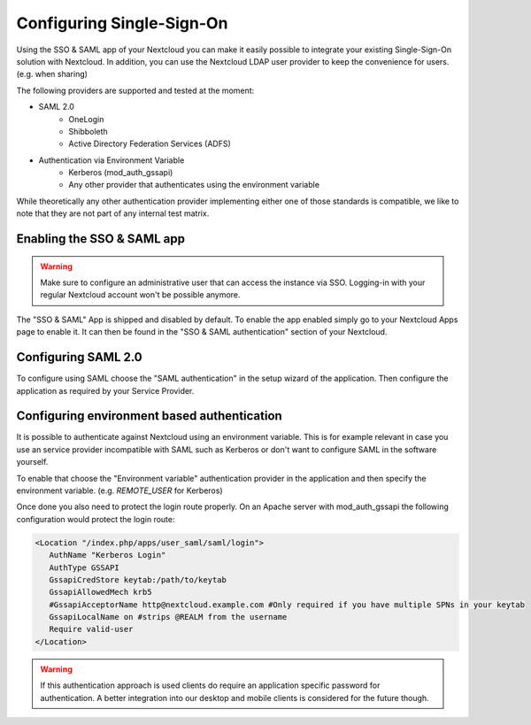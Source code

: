 ==========================
Configuring Single-Sign-On
==========================

Using the SSO & SAML app of your Nextcloud you can make it easily possible to integrate your existing Single-Sign-On
solution with Nextcloud. In addition, you can use the Nextcloud LDAP user provider to keep the convenience for users. (e.g.
when sharing)

The following providers are supported and tested at the moment:

- SAML 2.0
    - OneLogin
    - Shibboleth
    - Active Directory Federation Services (ADFS)
- Authentication via Environment Variable
    - Kerberos (mod_auth_gssapi)
    - Any other provider that authenticates using the environment variable

While theoretically any other authentication provider implementing either one of those standards is compatible, we like
to note that they are not part of any internal test matrix.

Enabling the SSO & SAML app
---------------------------

.. warning:: Make sure to configure an administrative user that can access the instance via SSO. Logging-in with your
             regular Nextcloud account won't be possible anymore.


The "SSO & SAML" App is shipped and disabled by default. To enable the app enabled simply go to your Nextcloud Apps page
to enable it. It can then be found in the "SSO & SAML authentication" section of your Nextcloud.

Configuring SAML 2.0
--------------------

To configure using SAML choose the "SAML authentication" in the setup wizard of the application. Then configure the application
as required by your Service Provider.

  .. figure:: ./images/saml_app_overview.png


Configuring environment based authentication
--------------------------------------------
It is possible to authenticate against Nextcloud using an environment variable. This is for example relevant in case you
use an service provider incompatible with SAML such as Kerberos or don't want to configure SAML in the software yourself.

To enable that choose the "Environment variable" authentication provider in the application and then specify the environment
variable. (e.g. `REMOTE_USER` for Kerberos)

Once done you also need to protect the login route properly. On an Apache server with mod_auth_gssapi the following configuration
would protect the login route:

.. code-block:: apache

     <Location "/index.php/apps/user_saml/saml/login">
        AuthName "Kerberos Login"
        AuthType GSSAPI
        GssapiCredStore keytab:/path/to/keytab
        GssapiAllowedMech krb5
        #GssapiAcceptorName http@nextcloud.example.com #Only required if you have multiple SPNs in your keytab
        GssapiLocalName on #strips @REALM from the username
        Require valid-user
     </Location>

.. warning:: If this authentication approach is used clients do require an application specific password for authentication.
             A better integration into our desktop and mobile clients is considered for the future though.
